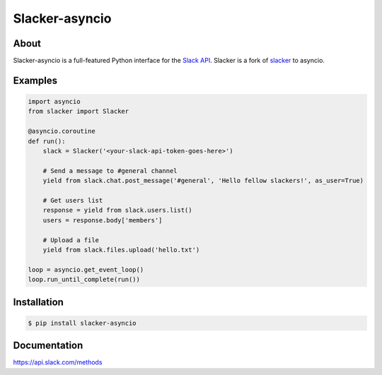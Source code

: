 ==================
Slacker-asyncio
==================
|version|_
|pypi|_
|build status|_
|pypi downloads|_

About
=====

Slacker-asyncio is a full-featured Python interface for the `Slack API
<https://api.slack.com/>`_. Slacker is a fork of `slacker <https://github.com/os/slacker>`_
to asyncio.

Examples
========
.. code-block:: python

    import asyncio
    from slacker import Slacker

    @asyncio.coroutine
    def run():
        slack = Slacker('<your-slack-api-token-goes-here>')

        # Send a message to #general channel
        yield from slack.chat.post_message('#general', 'Hello fellow slackers!', as_user=True)

        # Get users list
        response = yield from slack.users.list()
        users = response.body['members']

        # Upload a file
        yield from slack.files.upload('hello.txt')

    loop = asyncio.get_event_loop()
    loop.run_until_complete(run())

Installation
============

.. code-block:: bash

    $ pip install slacker-asyncio

Documentation
=============

https://api.slack.com/methods

.. |version| image:: https://img.shields.io/pypi/pyversions/Slacker-asyncio.svg
.. _version: https://pypi.python.org/pypi/slacker-asyncio/
.. |build status| image:: https://img.shields.io/travis/gfreezy/slacker-asyncio.svg
.. _build status: http://travis-ci.org/gfreezy/slacker-asyncio
.. |pypi| image:: https://img.shields.io/pypi/v/Slacker-asyncio.svg
.. _pypi: https://pypi.python.org/pypi/slacker-asyncio/
.. |pypi downloads| image:: https://img.shields.io/pypi/dm/Slacker-asyncio.svg
.. _pypi downloads: https://pypi.python.org/pypi/slacker-asyncio/
